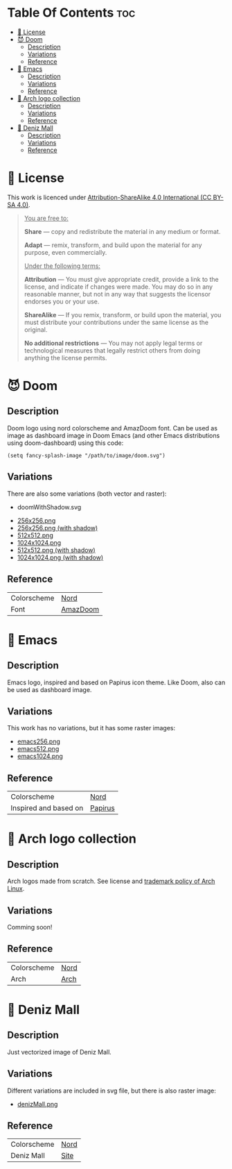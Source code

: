 #+AUTHOR: Tachanka

* Table Of Contents :toc:
- [[#-license][📰 License]]
- [[#-doom][😈 Doom]]
  - [[#description][Description]]
  - [[#variations][Variations]]
  - [[#reference][Reference]]
- [[#-emacs][👴 Emacs]]
  - [[#description-1][Description]]
  - [[#variations-1][Variations]]
  - [[#reference-1][Reference]]
- [[#-arch-logo-collection][🚪 Arch logo collection]]
  - [[#description-2][Description]]
  - [[#variations-2][Variations]]
  - [[#reference-2][Reference]]
- [[#-deniz-mall][🌊 Deniz Mall]]
  - [[#description-3][Description]]
  - [[#variations-3][Variations]]
  - [[#reference-3][Reference]]

* 📰 License
#+html: <p align="center">
#+html:     <a href="https://creativecommons.org/licenses/by-sa/4.0/">
#+html:         <img src="https://img.shields.io/badge/CC--BY--SA-161b22?style=for-the-badge&logo=Creative%20Commons&logoColor=white">
#+html:     </a>
#+html: </p>
This work is licenced under [[https://creativecommons.org/licenses/by-sa/4.0/][Attribution-ShareAlike 4.0 International (CC BY-SA 4.0)]].
#+BEGIN_QUOTE
_You are free to:_

    *Share* — copy and redistribute the material in any medium or format.

    *Adapt* — remix, transform, and build upon the material
    for any purpose, even commercially.

_Under the following terms:_

    *Attribution* — You must give appropriate credit, provide a link to the license, and indicate if changes were made. You may do so in any reasonable manner, but not in any way that suggests the licensor endorses you or your use.

    *ShareAlike* — If you remix, transform, or build upon the material, you must distribute your contributions under the same license as the original.

    *No additional restrictions* — You may not apply legal terms or technological measures that legally restrict others from doing anything the license permits.
#+END_QUOTE
* 😈 Doom
#+caption: Doom
#+html: <p align="center">
#+html:     <img src="svg/doom.svg"/>
#+html: <p/>
** Description
Doom logo using nord colorscheme and AmazDoom font.
Can be used as image as dashboard image in Doom Emacs (and other Emacs distributions using doom-dashboard) using this code:
#+BEGIN_SRC elisp
(setq fancy-splash-image "/path/to/image/doom.svg")
#+END_SRC
** Variations
There are also some variations (both vector and raster):
+ doomWithShadow.svg
#+CAPTION: Doom with shadow
#+html: <p align="center"><img src="svg/doomWithShadow.svg"/><p/>
+ [[https://github.com/tachanka61/graphics/blob/main/png/doom256.png][256x256.png]]
+ [[https://github.com/tachanka61/graphics/blob/main/png/doomWithShadow256.png][256x256.png (with shadow)]]
+ [[https://github.com/tachanka61/graphics/blob/main/png/doom512.png][512x512.png]]
+ [[https://github.com/tachanka61/graphics/blob/main/png/doom1024.png][1024x1024.png]]
+ [[https://github.com/tachanka61/graphics/blob/main/png/doomWithShadow512.png][512x512.png (with shadow)]]
+ [[https://github.com/tachanka61/graphics/blob/main/png/doomWithShadow1024.png][1024x1024.png (with shadow)]]
** Reference
|-------------+----------|
| Colorscheme | [[https://www.nordtheme.com/docs/colors-and-palettes][Nord]]     |
| Font        | [[https://www.fontspace.com/amaz-doom-font-f9098][AmazDoom]] |
|-------------+----------|
* 👴 Emacs
#+caption: Emacs
#+html: <p align="center"><img src="svg/emacs.svg"/><p/>
** Description
Emacs logo, inspired and based on Papirus icon theme.
Like Doom, also can be used as dashboard image.
** Variations
This work has no variations, but it has some raster images:
+ [[https://github.com/tachanka61/graphics/blob/main/png/emacs256.png][emacs256.png]]
+ [[https://github.com/tachanka61/graphics/blob/main/png/emacs512.png][emacs512.png]]
+ [[https://github.com/tachanka61/graphics/blob/main/png/emacs1024.png][emacs1024.png]]
** Reference
|-----------------------+---------|
| Colorscheme           | [[https://www.nordtheme.com/docs/colors-and-palettes][Nord]]    |
| Inspired and based on | [[https://icon-icons.com/icon/emacs/93840][Papirus]] |
|-----------------------+---------|
* 🚪 Arch logo collection
#+caption: Arch logos
#+html: <p align="center"><img src="svg/arches.svg"/><p/>
** Description
Arch logos made from scratch. See license and [[https://wiki.archlinux.org/title/DeveloperWiki:TrademarkPolicy][trademark policy of Arch Linux]].
** Variations
Comming soon!
** Reference
|-------------+------|
| Colorscheme | [[https://www.nordtheme.com/docs/colors-and-palettes][Nord]] |
| Arch        | [[https://archlinux.org/][Arch]] |
|-------------+------|
* 🌊 Deniz Mall
#+caption: Deniz Mall
#+html: <p align="center"><img src="svg/denizMall.svg"/><p/>
** Description
Just vectorized image of Deniz Mall.
** Variations
Different variations are included in svg file, but there is also raster image:
+ [[https://github.com/tachanka61/graphics/blob/main/png/denizMall.png][denizMall.png]]
** Reference
|-------------+------|
| Colorscheme | [[https://www.nordtheme.com/docs/colors-and-palettes][Nord]] |
| Deniz Mall  | [[https://www.denizmall.az/en/][Site]] |
|-------------+------|
